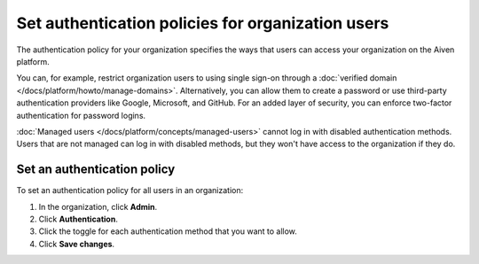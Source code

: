 Set authentication policies for organization users 
===================================================

The authentication policy for your organization specifies the ways that users can access your organization on the Aiven platform. 

You can, for example, restrict organization users to using single sign-on through a :doc:`verified domain </docs/platform/howto/manage-domains>`. Alternatively, you can allow them to create a password or use third-party authentication providers like Google, Microsoft, and GitHub. For an added layer of security, you can enforce two-factor authentication for password logins.

:doc:`Managed users </docs/platform/concepts/managed-users>` cannot log in with disabled authentication methods. Users that are not managed can log in with disabled methods, but they won't have access to the organization if they do.

Set an authentication policy 
------------------------------

To set an authentication policy for all users in an organization:

#. In the organization, click **Admin**.

#. Click **Authentication**.

#. Click the toggle for each authentication method that you want to allow.

#. Click **Save changes**.


